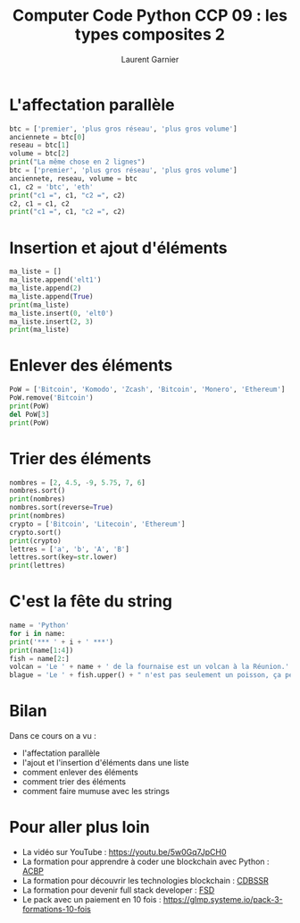 #+TITLE: Computer Code Python CCP 09 : les types composites 2
#+AUTHOR: Laurent Garnier

* L'affectation parallèle

  #+BEGIN_SRC python
    btc = ['premier', 'plus gros réseau', 'plus gros volume']
    anciennete = btc[0]
    reseau = btc[1]
    volume = btc[2]
    print("La même chose en 2 lignes")
    btc = ['premier', 'plus gros réseau', 'plus gros volume']
    anciennete, reseau, volume = btc
    c1, c2 = 'btc', 'eth'
    print("c1 =", c1, "c2 =", c2)
    c2, c1 = c1, c2
    print("c1 =", c1, "c2 =", c2)
  #+END_SRC

* Insertion et ajout d'éléments

  #+BEGIN_SRC python
    ma_liste = []
    ma_liste.append('elt1')
    ma_liste.append(2)
    ma_liste.append(True)
    print(ma_liste)
    ma_liste.insert(0, 'elt0')
    ma_liste.insert(2, 3)
    print(ma_liste)
  #+END_SRC

* Enlever des éléments
  
  #+BEGIN_SRC python
    PoW = ['Bitcoin', 'Komodo', 'Zcash', 'Bitcoin', 'Monero', 'Ethereum']
    PoW.remove('Bitcoin')
    print(PoW)
    del PoW[3]
    print(PoW)
  #+END_SRC

* Trier des éléments
  
  #+BEGIN_SRC python
    nombres = [2, 4.5, -9, 5.75, 7, 6]
    nombres.sort()
    print(nombres)
    nombres.sort(reverse=True)
    print(nombres)
    crypto = ['Bitcoin', 'Litecoin', 'Ethereum']
    crypto.sort()
    print(crypto)
    lettres = ['a', 'b', 'A', 'B']
    lettres.sort(key=str.lower)
    print(lettres)
  #+END_SRC
* C'est la fête du string

  #+BEGIN_SRC python
    name = 'Python'
    for i in name:
	print('*** ' + i + ' ***')
    print(name[1:4])
    fish = name[2:]
    volcan = 'Le ' + name + ' de la fournaise est un volcan à la Réunion.'
    blague = 'Le ' + fish.upper() + " n'est pas seulement un poisson, ça peut être aussi un poison."
  #+END_SRC
* Bilan

  Dans ce cours on a vu :
  + l'affectation parallèle
  + l'ajout et l'insertion d'éléments dans une liste
  + comment enlever des éléments
  + comment trier des éléments
  + comment faire mumuse avec les strings
* Pour aller plus loin

  + La vidéo sur YouTube : [[https://youtu.be/5w0Gq7JpCH0]]
  + La formation pour apprendre à coder une blockchain avec Python :
    [[https://glmp.systeme.io/acbp][ACBP]]
  + La formation pour découvrir les technologies blockchain : [[https://glmp.systeme.io/cdbssr][CDBSSR]]
  + La formation pour devenir full stack developer : [[https://glmp.systeme.io/fsd][FSD]]
  + Le pack avec un paiement en 10 fois :
    [[https://glmp.systeme.io/pack-3-formations-10-fois]]
